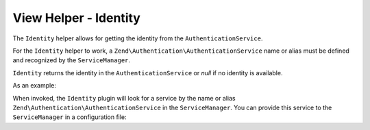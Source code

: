 .. _zend.view.helpers.initial.identity:

View Helper - Identity
----------------------

The ``Identity`` helper allows for getting the identity from the ``AuthenticationService``.

For the ``Identity`` helper to work, a ``Zend\Authentication\AuthenticationService`` name or alias must be
defined and recognized by the ``ServiceManager``.

``Identity`` returns the identity in the ``AuthenticationService`` or `null` if no identity is available.

As an example:

.. code-block:: php
   :linenos:

    <?php
        if ($user = $this->identity()) {
            echo 'Logged in as ' . $this->escapeHtml($user->getUsername());
        } else {
            echo 'Not logged in';
        }
    ?>

When invoked, the ``Identity`` plugin will look for a service by the name or alias
``Zend\Authentication\AuthenticationService`` in the ``ServiceManager``.
You can provide this service to the ``ServiceManager`` in a configuration file:

.. code-block:: php
    :linenos:

    // In a configuration file...
    return array(
        'service_manager' => array(
            'alias' => array(
                'Zend\Authentication\AuthenticationService' => 'my_auth_service',
            ),
            'invokables' => array(
                'my_auth_service' => 'Zend\Authentication\AuthenticationService';
                },
            ),
        ),
    );

